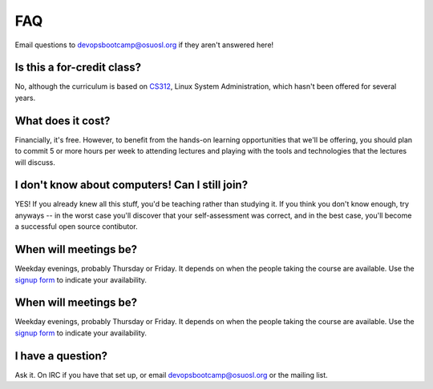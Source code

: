 FAQ
===

Email questions to devopsbootcamp@osuosl.org if they aren't answered here!

Is this a for-credit class?
---------------------------

No, although the curriculum is based on `CS312`_, Linux System Administration,
which hasn't been offered for several years. 

.. _CS312: http://catalog.oregonstate.edu/CourseDetail.aspx?subjectcode=CS&coursenumber=312


What does it cost? 
------------------

Financially, it's free. However, to benefit from the hands-on learning
opportunities that we'll be offering, you should plan to commit 5 or more
hours per week to attending lectures and playing with the tools and
technologies that the lectures will discuss. 

I don't know about computers! Can I still join?
-----------------------------------------------

YES! If you already knew all this stuff, you'd be teaching rather than
studying it. If you think you don't know enough, try anyways -- in the worst
case you'll discover that your self-assessment was correct, and in the best
case, you'll become a successful open source contibutor. 

When will meetings be? 
----------------------

Weekday evenings, probably Thursday or Friday. It depends on when the people
taking the course are available. Use the `signup form`_ to indicate your
availability. 

When will meetings be? 
----------------------

Weekday evenings, probably Thursday or Friday. It depends on when the people
taking the course are available. Use the `signup form`_ to indicate your
availability. 

.. _signup form: https://docs.google.com/forms/d/1TGcGJ7Q-Z8d9g8fiECoIsEVLWWi8N0QYBnMNuIQGIPs/viewform

I have a question?
------------------

Ask it. On IRC if you have that set up, or email devopsbootcamp@osuosl.org or
the mailing list. 

